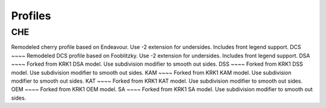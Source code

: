 Profiles
====
CHE
~~~~
Remodeled cherry profile based on Endeavour. Use -2 extension for undersides. Includes front legend support.
DCS
~~~~
Remodeled DCS profile based on Fooblitzky. Use -2 extension for undersides. Includes front legend support.
DSA
~~~~
Forked from KRK1 DSA model. Use subdivision modifier to smooth out sides.
DSS
~~~~
Forked from KRK1 DSS model. Use subdivision modifier to smooth out sides.
KAM
~~~~
Forked from KRK1 KAM model. Use subdivision modifier to smooth out sides.
KAT
~~~~
Forked from KRK1 KAT model. Use subdivision modifier to smooth out sides.
OEM
~~~~
Forked from KRK1 OEM model.
SA
~~~~
Forked from KRK1 SA model. Use subdivision modifier to smooth out sides.
